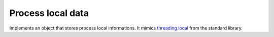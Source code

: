 .. _ref-process_local:
.. module:: trytond.tools.multiprocessing

Process local data
==================

.. class:: local

   Implements an object that stores process local informations.
   It mimics `threading.local`_ from the standard library.

.. _`threading.local`: https://docs.python.org/3/library/threading.html#thread-local-data
